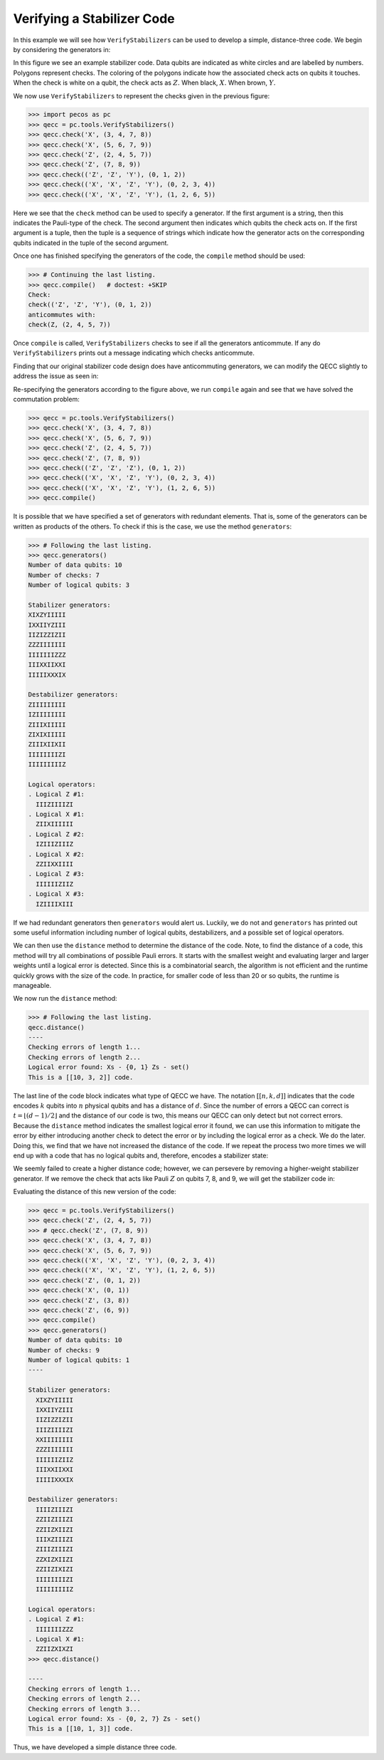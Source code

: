 Verifying a Stabilizer Code
===========================

In this example we will see how ``VerifyStabilizers`` can be used to develop a simple, distance-three code. We begin by
considering the generators in:


.. image:: ../images/stabcode1.png
   :align: center
   :width: 200px

In this figure we see an example stabilizer code. Data qubits are indicated as white circles and are labelled by
numbers. Polygons represent checks. The coloring of the polygons indicate how the associated check acts on qubits it
touches. When the check is white on a qubit, the check acts as :math:`Z.`  When black, :math:`X.`   When brown,
:math:`Y.`


We now use ``VerifyStabilizers`` to represent the checks given in the previous figure:

>>> import pecos as pc
>>> qecc = pc.tools.VerifyStabilizers()
>>> qecc.check('X', (3, 4, 7, 8))
>>> qecc.check('X', (5, 6, 7, 9))
>>> qecc.check('Z', (2, 4, 5, 7))
>>> qecc.check('Z', (7, 8, 9))
>>> qecc.check(('Z', 'Z', 'Y'), (0, 1, 2))
>>> qecc.check(('X', 'X', 'Z', 'Y'), (0, 2, 3, 4))
>>> qecc.check(('X', 'X', 'Z', 'Y'), (1, 2, 6, 5))

Here we see that the ``check`` method can be used to specify a generator. If the first argument is a string, then this
indicates the Pauli-type of the check. The second argument then indicates which qubits the check acts on. If the first
argument is a tuple, then the tuple is a sequence of strings which indicate how the generator acts on the corresponding
qubits indicated in the tuple of the second argument.

Once one has finished specifying the generators of the code, the ``compile`` method should be used:

>>> # Continuing the last listing.
>>> qecc.compile()   # doctest: +SKIP
Check:
check(('Z', 'Z', 'Y'), (0, 1, 2))
anticommutes with:
check(Z, (2, 4, 5, 7))

Once ``compile`` is called, ``VerifyStabilizers`` checks to see if all the generators anticommute. If any do
``VerifyStabilizers`` prints out a message indicating which checks anticommute.

Finding that our original stabilizer code design does have anticommuting generators, we can modify the QECC slightly to
address the issue as seen in:

.. image:: ../images/stabcode2.png
   :align: center
   :width: 200px

Re-specifying the generators according to the figure above, we run ``compile`` again and see that we have solved the
commutation problem:

>>> qecc = pc.tools.VerifyStabilizers()
>>> qecc.check('X', (3, 4, 7, 8))
>>> qecc.check('X', (5, 6, 7, 9))
>>> qecc.check('Z', (2, 4, 5, 7))
>>> qecc.check('Z', (7, 8, 9))
>>> qecc.check(('Z', 'Z', 'Z'), (0, 1, 2))
>>> qecc.check(('X', 'X', 'Z', 'Y'), (0, 2, 3, 4))
>>> qecc.check(('X', 'X', 'Z', 'Y'), (1, 2, 6, 5))
>>> qecc.compile()

It is possible that we have specified a set of generators with redundant elements. That is, some of the generators can
be written as products of the others. To check if this is the case, we use the method ``generators``:

.. code-block:: python

   >>> # Following the last listing.
   >>> qecc.generators()
   Number of data qubits: 10
   Number of checks: 7
   Number of logical qubits: 3

   Stabilizer generators:
   XIXZYIIIII
   IXXIIYZIII
   IIZIZZIZII
   ZZZIIIIIII
   IIIIIIIZZZ
   IIIXXIIXXI
   IIIIIXXXIX

   Destabilizer generators:
   ZIIIIIIIII
   IZIIIIIIII
   ZIIIXIIIII
   ZIXIXIIIII
   ZIIIXIIXII
   IIIIIIIIZI
   IIIIIIIIIZ

   Logical operators:
   . Logical Z #1:
     IIIZIIIIZI
   . Logical X #1:
     ZIIXIIIIII
   . Logical Z #2:
     IZIIIZIIIZ
   . Logical X #2:
     ZZIIXXIIII
   . Logical Z #3:
     IIIIIIZIIZ
   . Logical X #3:
     IZIIIIXIII

If we had redundant generators then ``generators`` would alert us. Luckily, we do not and ``generators`` has printed out
some useful information including number of logical qubits, destabilizers, and a possible set of logical operators.

We can then use the ``distance`` method to determine the distance of the code. Note, to find the distance of a code,
this method will try all combinations of possible Pauli errors. It starts with the smallest weight and evaluating larger
and larger weights until a logical error is detected. Since this is a combinatorial search, the algorithm is not
efficient and the runtime quickly grows with the size of the code. In practice, for smaller code of less than 20 or so
qubits, the runtime is manageable.

We now run the ``distance`` method:

.. code-block:: python

   >>> # Following the last listing.
   qecc.distance()
   ----
   Checking errors of length 1...
   Checking errors of length 2...
   Logical error found: Xs - {0, 1} Zs - set()
   This is a [[10, 3, 2]] code.

The last line of the code block indicates what type of QECC we have. The notation :math:`[[n, k, d]]` indicates that the
code encodes :math:`k` qubits into :math:`n` physical qubits and has a distance of :math:`d`. Since the number of errors
a QECC can correct is :math:`t=\left \lfloor{(d-1)/2}\right\rfloor` and the distance of our code is two, this means our
QECC can only detect but not correct errors. Because the ``distance`` method indicates the smallest logical error it
found, we can use this information to mitigate the error by either introducing another check to detect the error or by
including the logical error as a check. We do the later. Doing this, we find that we have not increased the distance of
the code. If we repeat the process two more times we will end up with a code that has no logical qubits and, therefore,
encodes a stabilizer state:

.. image:: ../images/stabcode3.png
   :align: center
   :width: 200px


We seemly failed to create a higher distance code; however, we can persevere by removing a higher-weight stabilizer
generator. If we remove the check that acts like Pauli :math:`Z` on qubits 7, 8, and 9, we will get the stabilizer code
in:

.. image:: ../images/stabcode4.png
   :align: center
   :width: 200px

Evaluating the distance of this new version of the code:

.. code-block:: python

   >>> qecc = pc.tools.VerifyStabilizers()
   >>> qecc.check('Z', (2, 4, 5, 7))
   >>> # qecc.check('Z', (7, 8, 9))
   >>> qecc.check('X', (3, 4, 7, 8))
   >>> qecc.check('X', (5, 6, 7, 9))
   >>> qecc.check(('X', 'X', 'Z', 'Y'), (0, 2, 3, 4))
   >>> qecc.check(('X', 'X', 'Z', 'Y'), (1, 2, 6, 5))
   >>> qecc.check('Z', (0, 1, 2))
   >>> qecc.check('X', (0, 1))
   >>> qecc.check('Z', (3, 8))
   >>> qecc.check('Z', (6, 9))
   >>> qecc.compile()
   >>> qecc.generators()
   Number of data qubits: 10
   Number of checks: 9
   Number of logical qubits: 1
   ----

   Stabilizer generators:
     XIXZYIIIII
     IXXIIYZIII
     IIZIZZIZII
     IIIZIIIIZI
     XXIIIIIIII
     ZZZIIIIIII
     IIIIIIZIIZ
     IIIXXIIXXI
     IIIIIXXXIX

   Destabilizer generators:
     IIIIZIIIZI
     ZZIIZIIIZI
     ZZIIZXIIZI
     IIIXZIIIZI
     ZIIIZIIIZI
     ZZXIZXIIZI
     ZZIIZIXIZI
     IIIIIIIIZI
     IIIIIIIIIZ

   Logical operators:
   . Logical Z #1:
     IIIIIIIZZZ
   . Logical X #1:
     ZZIIZXIXZI
   >>> qecc.distance()

   ----
   Checking errors of length 1...
   Checking errors of length 2...
   Checking errors of length 3...
   Logical error found: Xs - {0, 2, 7} Zs - set()
   This is a [[10, 1, 3]] code.

Thus, we have developed a simple distance three code.
